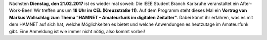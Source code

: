 .. title: After-Work-Beer im Februar mit Vortrag zum Thema HAMNET
.. slug: after-work-beer-im-februar-mit-vortrag-zum-thema-hamnet
.. date: 2017-02-16 18:53:27 UTC+01:00
.. tags: AWB
.. category: announcements
.. link: 
.. description: 
.. type: text
.. author: Felix        

Nächsten **Dienstag, den 21.02.2017** ist es wieder mal soweit: Die IEEE Student Branch Karlsruhe veranstaltet ein After-Work-Beer! Wir treffen uns um **18 Uhr im CEL (Kreuzstraße 11)**. Auf dem Programm steht dieses Mal ein **Vortrag von Markus Wallschlag zum Thema "HAMNET - Amateurfunk im digitalen Zeitalter"**. Dabei könnt ihr erfahren, was es mit dem HAMNET auf sich hat, welche Möglichkeiten es bietet und welche Anwendungen es heutzutage im Amateurfunk gibt. Eine Anmeldung ist wie immer nicht nötig, also kommt vorbei!
